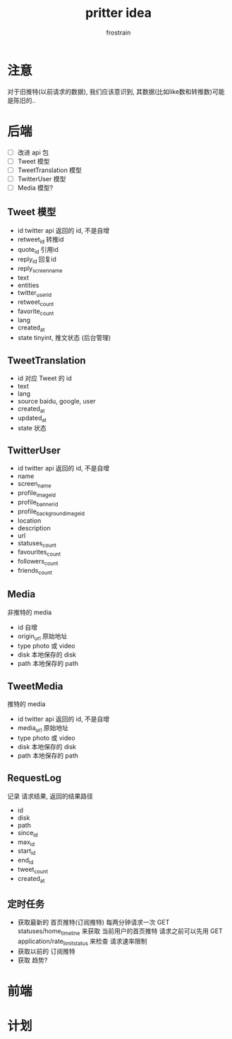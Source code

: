#+TITLE: pritter idea
#+AUTHOR: frostrain

* 注意
对于旧推特(以前请求的数据), 我们应该意识到, 其数据(比如like数和转推数)可能是陈旧的..
* 后端
- [ ] 改进 api 包
- [ ] Tweet 模型
- [ ] TweetTranslation 模型
- [ ] TwitterUser 模型
- [ ] Media 模型?
** Tweet  模型
- id
  twitter api 返回的 id, 不是自增
- retweet_id
  转推id
- quote_id
  引用id
- reply_id
  回复id
- reply_screen_name
- text
- entities
- twitter_user_id
- retweet_count
- favorite_count
- lang
- created_at
- state
  tinyint, 推文状态 (后台管理)
** TweetTranslation
- id
  对应 Tweet 的 id
- text
- lang
- source
  baidu, google, user
- created_at
- updated_at
- state
  状态
** TwitterUser
- id
  twitter api 返回的 id, 不是自增
- name
- screen_name
- profile_image_id
- profile_banner_id
- profile_background_image_id
- location
- description
- url
- statuses_count
- favourites_count
- followers_count
- friends_count
** Media
非推特的 media

- id
  自增
- origin_url
  原始地址
- type
  photo 或 video
- disk
  本地保存的 disk
- path
  本地保存的 path
** TweetMedia
推特的 media

- id
  twitter api 返回的 id, 不是自增
- media_url
  原始地址
- type
  photo 或 video
- disk
  本地保存的 disk
- path
  本地保存的 path
** RequestLog
记录 请求结果, 返回的结果路径

- id
- disk
- path
- since_id
- max_id
- start_id
- end_id
- tweet_count
- created_at
** 定时任务
- 获取最新的 首页推特(订阅推特)
  每两分钟请求一次 GET statuses/home_timeline 来获取 当前用户的首页推特
  请求之前可以先用 GET application/rate_limit_status 来检查 请求速率限制
- 获取以前的 订阅推特
- 获取 趋势?
* 前端
* 计划
